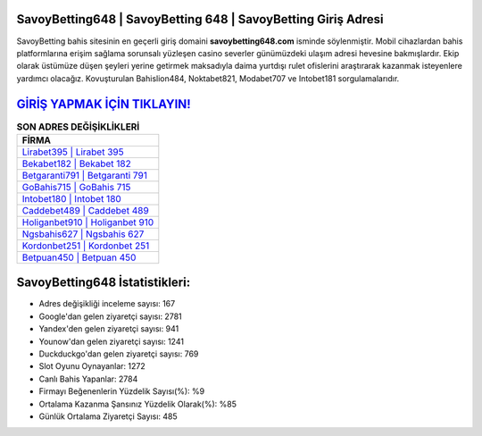 ﻿SavoyBetting648 | SavoyBetting 648 | SavoyBetting Giriş Adresi
===================================

.. image:: images/savoybetting-giris.jpg
   :width: 600
   
SavoyBetting bahis sitesinin en geçerli giriş domaini **savoybetting648.com** isminde söylenmiştir. Mobil cihazlardan bahis platformlarına erişim sağlama sorunsalı yüzleşen casino severler günümüzdeki ulaşım adresi hevesine bakmışlardır. Ekip olarak üstümüze düşen şeyleri yerine getirmek maksadıyla daima yurtdışı rulet ofislerini araştırarak kazanmak isteyenlere yardımcı olacağız. Kovuşturulan Bahislion484, Noktabet821, Modabet707 ve Intobet181 sorgulamalarıdır.

`GİRİŞ YAPMAK İÇİN TIKLAYIN! <https://urlday.cc/git>`_
==============

.. list-table:: **SON ADRES DEĞİŞİKLİKLERİ**
   :widths: 100
   :header-rows: 1

   * - FİRMA
   * - `Lirabet395 | Lirabet 395 <lirabet395-lirabet-395-lirabet-giris-adresi.html>`_
   * - `Bekabet182 | Bekabet 182 <bekabet182-bekabet-182-bekabet-giris-adresi.html>`_
   * - `Betgaranti791 | Betgaranti 791 <betgaranti791-betgaranti-791-betgaranti-giris-adresi.html>`_	 
   * - `GoBahis715 | GoBahis 715 <gobahis715-gobahis-715-gobahis-giris-adresi.html>`_	 
   * - `Intobet180 | Intobet 180 <intobet180-intobet-180-intobet-giris-adresi.html>`_ 
   * - `Caddebet489 | Caddebet 489 <caddebet489-caddebet-489-caddebet-giris-adresi.html>`_
   * - `Holiganbet910 | Holiganbet 910 <holiganbet910-holiganbet-910-holiganbet-giris-adresi.html>`_	 
   * - `Ngsbahis627 | Ngsbahis 627 <ngsbahis627-ngsbahis-627-ngsbahis-giris-adresi.html>`_
   * - `Kordonbet251 | Kordonbet 251 <kordonbet251-kordonbet-251-kordonbet-giris-adresi.html>`_
   * - `Betpuan450 | Betpuan 450 <betpuan450-betpuan-450-betpuan-giris-adresi.html>`_
	 
SavoyBetting648 İstatistikleri:
===================================	 
* Adres değişikliği inceleme sayısı: 167
* Google'dan gelen ziyaretçi sayısı: 2781
* Yandex'den gelen ziyaretçi sayısı: 941
* Younow'dan gelen ziyaretçi sayısı: 1241
* Duckduckgo'dan gelen ziyaretçi sayısı: 769
* Slot Oyunu Oynayanlar: 1272
* Canlı Bahis Yapanlar: 2784
* Firmayı Beğenenlerin Yüzdelik Sayısı(%): %9
* Ortalama Kazanma Şansınız Yüzdelik Olarak(%): %85
* Günlük Ortalama Ziyaretçi Sayısı: 485
